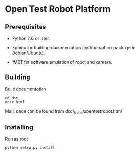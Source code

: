 * Open Test Robot Platform

** Prerequisites

- Python 2.6 or later.

- Sphinx for building documentation (python-sphinx package in Debian/Ubuntu).

- fMBT for software emulation of robot and camera.


** Building

Build documentation

#+BEGIN_SRC shell-script
cd doc
make html
#+END_SRC

Main page can be found from doc/_build/opentestrobot.html


** Installing

Run as root

#+BEGIN_SRC shell-script
python setup.py install
#+END_SRC
